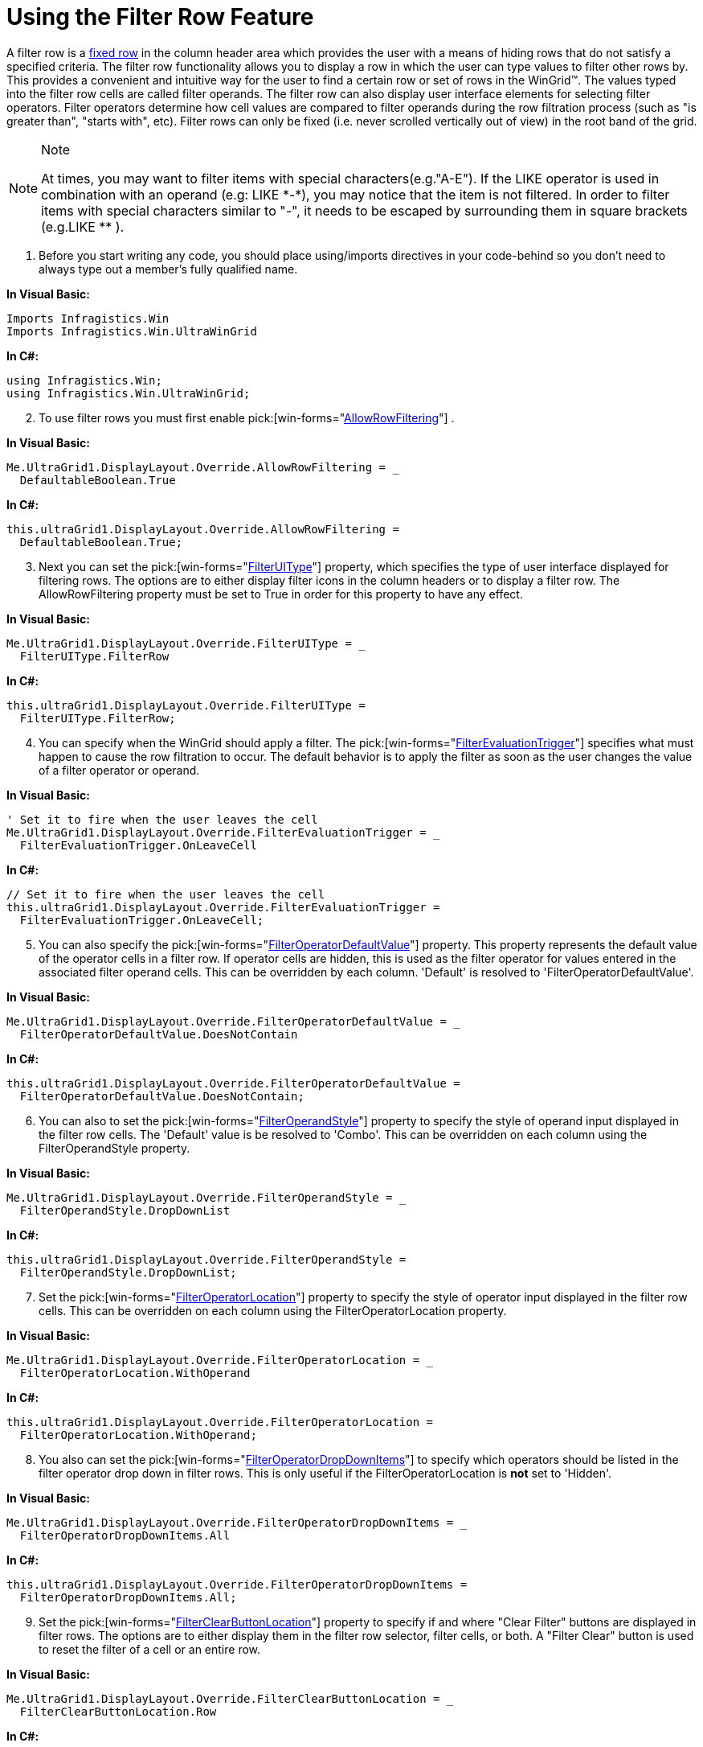 ﻿////

|metadata|
{
    "name": "wingrid-using-the-filter-row-feature",
    "controlName": ["WinGrid"],
    "tags": ["Filtering","Grids","How Do I"],
    "guid": "{5146F2C1-64E3-4145-A3C5-FCE493544B30}",  
    "buildFlags": [],
    "createdOn": "2005-11-07T00:00:00Z"
}
|metadata|
////

= Using the Filter Row Feature

A filter row is a link:wingrid-specifying-fixed-rows.html[fixed row] in the column header area which provides the user with a means of hiding rows that do not satisfy a specified criteria. The filter row functionality allows you to display a row in which the user can type values to filter other rows by. This provides a convenient and intuitive way for the user to find a certain row or set of rows in the WinGrid™. The values typed into the filter row cells are called filter operands. The filter row can also display user interface elements for selecting filter operators. Filter operators determine how cell values are compared to filter operands during the row filtration process (such as "is greater than", "starts with", etc). Filter rows can only be fixed (i.e. never scrolled vertically out of view) in the root band of the grid.

.Note
[NOTE]
====
At times, you may want to filter items with special characters(e.g."A-E"). If the LIKE operator is used in combination with an operand (e.g: LIKE $$*$$-$$*$$), you may notice that the item is not filtered. In order to filter items with special characters similar to "-", it needs to be escaped by surrounding them in square brackets (e.g.LIKE $$*$$[-]$$* $$).
====

[start=1]
. Before you start writing any code, you should place using/imports directives in your code-behind so you don't need to always type out a member's fully qualified name.

*In Visual Basic:*

----
Imports Infragistics.Win
Imports Infragistics.Win.UltraWinGrid
----

*In C#:*

----
using Infragistics.Win;
using Infragistics.Win.UltraWinGrid;
----

[start=2]
. To use filter rows you must first enable  pick:[win-forms="link:{ApiPlatform}win.ultrawingrid{ApiVersion}~infragistics.win.ultrawingrid.ultragridoverride~allowrowfiltering.html[AllowRowFiltering]"] .

*In Visual Basic:*

----
Me.UltraGrid1.DisplayLayout.Override.AllowRowFiltering = _
  DefaultableBoolean.True
----

*In C#:*

----
this.ultraGrid1.DisplayLayout.Override.AllowRowFiltering = 
  DefaultableBoolean.True;
----

[start=3]
. Next you can set the  pick:[win-forms="link:{ApiPlatform}win.ultrawingrid{ApiVersion}~infragistics.win.ultrawingrid.filteruitype.html[FilterUIType]"]  property, which specifies the type of user interface displayed for filtering rows. The options are to either display filter icons in the column headers or to display a filter row. The AllowRowFiltering property must be set to True in order for this property to have any effect.

*In Visual Basic:*

----
Me.UltraGrid1.DisplayLayout.Override.FilterUIType = _
  FilterUIType.FilterRow
----

*In C#:*

----
this.ultraGrid1.DisplayLayout.Override.FilterUIType = 
  FilterUIType.FilterRow;
----

[start=4]
. You can specify when the WinGrid should apply a filter. The  pick:[win-forms="link:{ApiPlatform}win.ultrawingrid{ApiVersion}~infragistics.win.ultrawingrid.filterevaluationtrigger.html[FilterEvaluationTrigger]"]  specifies what must happen to cause the row filtration to occur. The default behavior is to apply the filter as soon as the user changes the value of a filter operator or operand.

*In Visual Basic:*

----
' Set it to fire when the user leaves the cell
Me.UltraGrid1.DisplayLayout.Override.FilterEvaluationTrigger = _
  FilterEvaluationTrigger.OnLeaveCell
----

*In C#:*

----
// Set it to fire when the user leaves the cell
this.ultraGrid1.DisplayLayout.Override.FilterEvaluationTrigger = 
  FilterEvaluationTrigger.OnLeaveCell;
----

[start=5]
. You can also specify the  pick:[win-forms="link:{ApiPlatform}win.ultrawingrid{ApiVersion}~infragistics.win.ultrawingrid.filteroperatordefaultvalue.html[FilterOperatorDefaultValue]"]  property. This property represents the default value of the operator cells in a filter row. If operator cells are hidden, this is used as the filter operator for values entered in the associated filter operand cells. This can be overridden by each column. 'Default' is resolved to 'FilterOperatorDefaultValue'.

*In Visual Basic:*

----
Me.UltraGrid1.DisplayLayout.Override.FilterOperatorDefaultValue = _
  FilterOperatorDefaultValue.DoesNotContain
----

*In C#:*

----
this.ultraGrid1.DisplayLayout.Override.FilterOperatorDefaultValue = 
  FilterOperatorDefaultValue.DoesNotContain;
----

[start=6]
. You can also to set the  pick:[win-forms="link:{ApiPlatform}win.ultrawingrid{ApiVersion}~infragistics.win.ultrawingrid.filteroperandstyle.html[FilterOperandStyle]"]  property to specify the style of operand input displayed in the filter row cells. The 'Default' value is be resolved to 'Combo'. This can be overridden on each column using the FilterOperandStyle property.

*In Visual Basic:*

----
Me.UltraGrid1.DisplayLayout.Override.FilterOperandStyle = _
  FilterOperandStyle.DropDownList
----

*In C#:*

----
this.ultraGrid1.DisplayLayout.Override.FilterOperandStyle = 
  FilterOperandStyle.DropDownList;
----

[start=7]
. Set the  pick:[win-forms="link:{ApiPlatform}win.ultrawingrid{ApiVersion}~infragistics.win.ultrawingrid.filteroperatorlocation.html[FilterOperatorLocation]"]  property to specify the style of operator input displayed in the filter row cells. This can be overridden on each column using the FilterOperatorLocation property.

*In Visual Basic:*

----
Me.UltraGrid1.DisplayLayout.Override.FilterOperatorLocation = _
  FilterOperatorLocation.WithOperand
----

*In C#:*

----
this.ultraGrid1.DisplayLayout.Override.FilterOperatorLocation = 
  FilterOperatorLocation.WithOperand;
----

[start=8]
. You also can set the  pick:[win-forms="link:{ApiPlatform}win.ultrawingrid{ApiVersion}~infragistics.win.ultrawingrid.filteroperatordropdownitems.html[FilterOperatorDropDownItems]"]  to specify which operators should be listed in the filter operator drop down in filter rows. This is only useful if the FilterOperatorLocation is *not* set to 'Hidden'.

*In Visual Basic:*

----
Me.UltraGrid1.DisplayLayout.Override.FilterOperatorDropDownItems = _
  FilterOperatorDropDownItems.All
----

*In C#:*

----
this.ultraGrid1.DisplayLayout.Override.FilterOperatorDropDownItems = 
  FilterOperatorDropDownItems.All;
----

[start=9]
. Set the  pick:[win-forms="link:{ApiPlatform}win.ultrawingrid{ApiVersion}~infragistics.win.ultrawingrid.filterclearbuttonlocation.html[FilterClearButtonLocation]"]  property to specify if and where "Clear Filter" buttons are displayed in filter rows. The options are to either display them in the filter row selector, filter cells, or both. A "Filter Clear" button is used to reset the filter of a cell or an entire row.

*In Visual Basic:*

----
Me.UltraGrid1.DisplayLayout.Override.FilterClearButtonLocation = _
  FilterClearButtonLocation.Row
----

*In C#:*

----
this.ultraGrid1.DisplayLayout.Override.FilterClearButtonLocation = 
  FilterClearButtonLocation.Row;
----

[start=10]
. One other relevant setting is the  pick:[win-forms="link:{ApiPlatform}win.ultrawingrid{ApiVersion}~infragistics.win.ultrawingrid.ultragridoverride~filterrowprompt.html[FilterRowPrompt]"]  property. This property specifies the prompt text to display in the filter row. By default the prompt is an empty string. Once the filter row is activated the prompt disappears (and reappears when it's deactivated).

*In Visual Basic:*

----
Me.UltraGrid1.DisplayLayout.Override.FilterRowPrompt = _
  "Click here to filter rows..."
----

*In C#:*

----
this.ultraGrid1.DisplayLayout.Override.FilterRowPrompt = 
  "Click here to filter rows...";
----

You can also confine this prompt to a single cell by setting the UltraGridBand.SpecialRowPromptField.

*In Visual Basic:*

----
' Where ContactTitle is the name of the column
Me.UltraGrid1.DisplayLayout.Bands(0).SpecialRowPromptField = "ContactTitle"
----

*In C#:*

----
// Where ContactTitle is the name of the column
this.ultraGrid1.DisplayLayout.Bands[0].SpecialRowPromptField = "ContactTitle";
----

There are four appearance settings that you can use to configure the visual style of filter rows:

*  pick:[win-forms="link:{ApiPlatform}win.ultrawingrid{ApiVersion}~infragistics.win.ultrawingrid.ultragridoverride~filterrowappearance.html[ultraGrid1.DisplayLayout.Override.FilterRowAppearance]"] 
*  pick:[win-forms="link:{ApiPlatform}win.ultrawingrid{ApiVersion}~infragistics.win.ultrawingrid.ultragridoverride~filterrowappearanceactive.html[ultraGrid1.DisplayLayout.Override.FilterRowAppearanceActive]"] 
*  pick:[win-forms="link:{ApiPlatform}win.ultrawingrid{ApiVersion}~infragistics.win.ultrawingrid.ultragridcolumn~filtercellappearance.html[ultraGrid1.DisplayLayout.Override.FilterCellAppearance]"] 
*  pick:[win-forms="link:{ApiPlatform}win.ultrawingrid{ApiVersion}~infragistics.win.ultrawingrid.ultragridoverride~filterrowselectorappearance.html[ultraGrid1.DisplayLayout.Override.FilterRowSelectorAppearance]"] 

The screen shot below shows the WinGrid using the filter row feature. The filter row has the operator user interface on the left of the operand. When clicked upon, the filter operator drop-down appears for selecting the operator. The button in the row selector is for clearing the filters of all the columns.

image::Images/WinGrid_Use_the_Filter_Row_Feature_01.png[use the filter row feature in ultragrid]